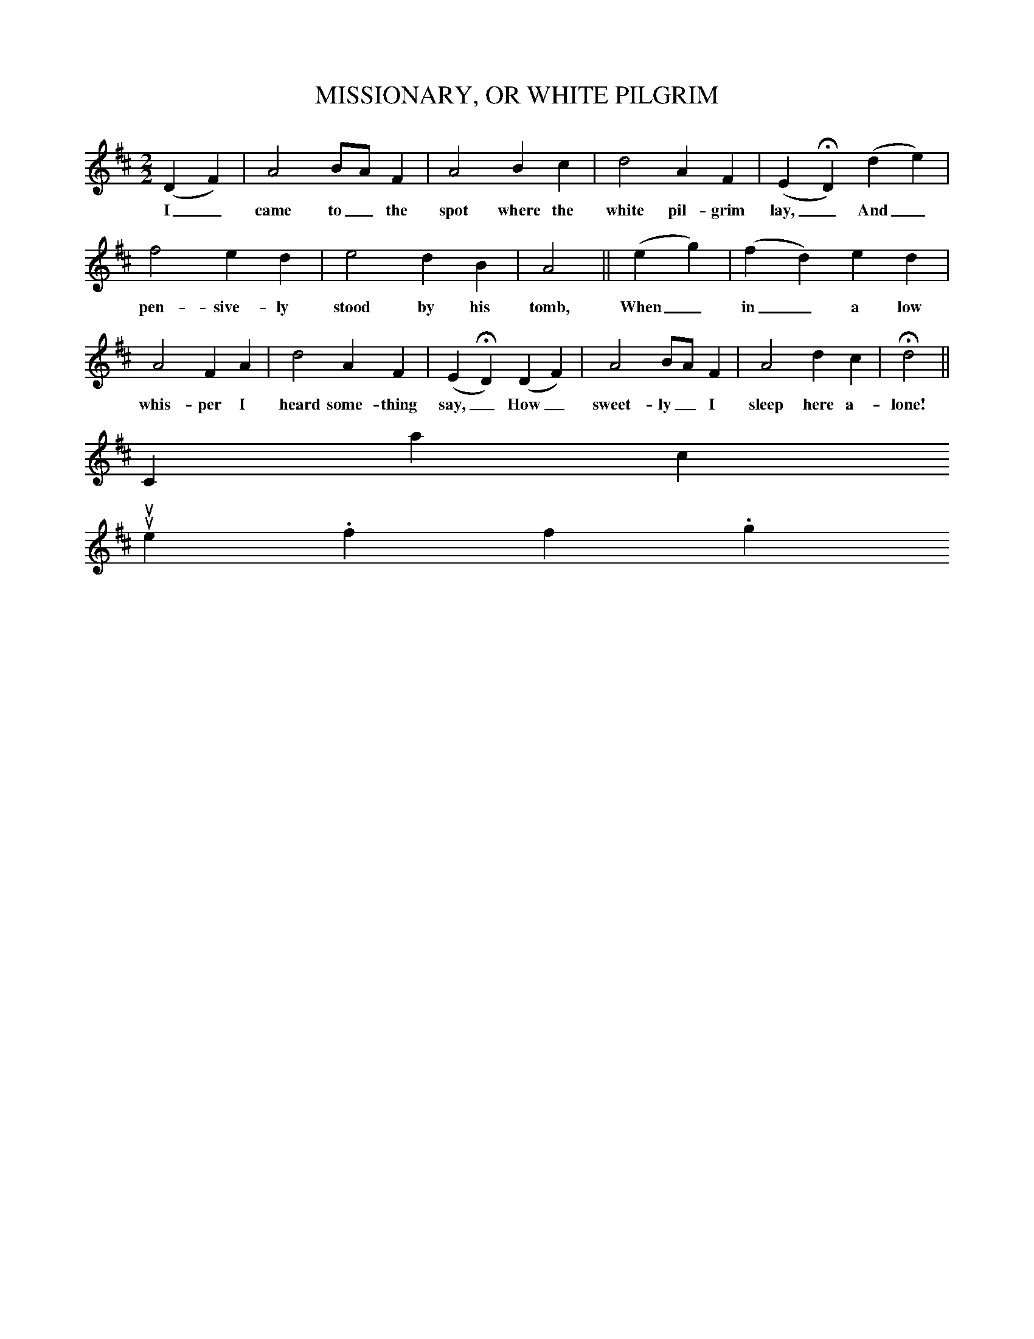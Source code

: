 X:0
T:MISSIONARY, OR WHITE PILGRIM
M:2/2
L:1/4
S:Thomas Commuck, Indian Melodies, 1845, no. 104
B:Marion J. Hatchett, A Companion to The New Harp of Columbia, 2003, p. 154
K:D
(D F)|A2 B/A/ F|A2 B c|d2 A F|(E HD) (d e)|
w:I_ came to_ the spot where the white pil-grim lay,_ And_
f2 e d|e2 d B|A2 ||(e g)|(f d) e d|
w:pen-sive-ly stood by his tomb, When_ in_ a low
A2 F A|d2 A F|(E HD) (D F)|A2 B/A/ F|A2 d c|Hd2||
w:whis-per I heard some-thing say,_ How_ sweet-ly_ I sleep here a-lone!
Contact us
suse.folkinfo.org
